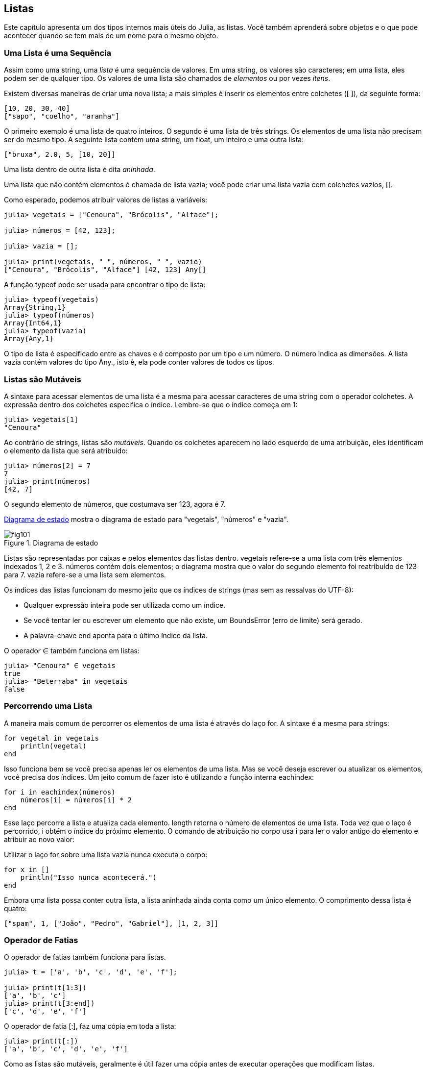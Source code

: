 [[chap10]]
== Listas

Este capítulo apresenta um dos tipos internos mais úteis do Julia, as listas. Você também aprenderá sobre objetos e o que pode acontecer quando se tem mais de um nome para o mesmo objeto.


=== Uma Lista é uma Sequência

Assim como uma string, uma _lista_ é uma sequência de valores. Em uma string, os valores são caracteres; em uma lista, eles podem ser de qualquer tipo. Os valores de uma lista são chamados de _elementos_ ou por vezes _itens_.
(((lista)))(((elemento)))(((item)))

Existem diversas maneiras de criar uma nova lista; a mais simples é inserir os elementos entre colchetes (+[ ]+), da seguinte forma:
(((operador colchetes)))

[source,julia]
----
[10, 20, 30, 40]
["sapo", "coelho", "aranha"]
----

O primeiro exemplo é uma lista de quatro inteiros. O segundo é uma lista de três strings. Os elementos de uma lista não precisam ser do mesmo tipo. A seguinte lista contém uma string, um float, um inteiro e uma outra lista:

[source,julia]
----
["bruxa", 2.0, 5, [10, 20]]
----

Uma lista dentro de outra lista é dita _aninhada_.
(((aninhada)))

Uma lista que não contém elementos é chamada de lista vazia; você pode criar uma lista vazia com colchetes vazios, +[]+.
(((lista vazia)))

Como esperado, podemos atribuir valores de listas a variáveis:

[source,@julia-repl-test chap10]
----
julia> vegetais = ["Cenoura", "Brócolis", "Alface"];

julia> números = [42, 123];

julia> vazia = [];

julia> print(vegetais, " ", números, " ", vazio)
["Cenoura", "Brócolis", "Alface"] [42, 123] Any[]
----

A função +typeof+ pode ser usada para encontrar o tipo de lista:
(((typeof)))

[source,@julia-repl-test chap10]
----
julia> typeof(vegetais)
Array{String,1}
julia> typeof(números)
Array{Int64,1}
julia> typeof(vazia)
Array{Any,1}
----

O tipo de lista é especificado entre as chaves e é composto por um tipo e um número. O número indica as dimensões. A lista +vazia+ contém valores do tipo +Any+., isto é, ela pode conter valores de todos os tipos.
(((Lista)))((("tipo", "Base", "Lista", see="Lista")))(((Any)))((("tipo", "Base", "Any", see="Any")))


=== Listas são Mutáveis

A sintaxe para acessar elementos de uma lista é a mesma para acessar caracteres de uma string com o operador colchetes. A expressão dentro dos colchetes especifica o índice. Lembre-se que o índice começa em 1:
(((operador colchetes)))(((índice)))

[source,@julia-repl-test chap10]
----
julia> vegetais[1]
"Cenoura"
----

Ao contrário de strings, listas são _mutáveis_. Quando os colchetes aparecem no lado esquerdo de uma atribuição, eles identificam o elemento da lista que será atribuido:
(((mutável)))(((comando de atribuição)))

[source,@julia-repl-test chap10]
----
julia> números[2] = 7
7
julia> print(números)
[42, 7]
----

O segundo elemento de +números+, que costumava ser 123, agora é 7.

<<fig10-1>> mostra o diagrama de estado para "vegetais", "números" e "vazia".
(((diagrama de estado)))

[[fig10-1]]
.Diagrama de estado
image::images/fig101.svg[]


Listas são representadas por caixas e pelos elementos das listas dentro. +vegetais+ refere-se a uma lista com três elementos indexados +1+, +2+ e +3+. +números+ contém dois elementos; o diagrama mostra que o valor do segundo elemento foi reatribuído de +123+ para +7+. +vazia+ refere-se a uma lista sem elementos.

Os índices das listas funcionam do mesmo jeito que os índices de strings (mas sem as ressalvas do UTF-8):

* Qualquer expressão inteira pode ser utilizada como um índice.

* Se você tentar ler ou escrever um elemento que não existe, um +BoundsError+ (erro de limite) será gerado.

* A palavra-chave +end+ aponta para o último índice da lista.
(((end)))

O operador +∈+ também funciona em listas:
(((em)))

[source,@julia-repl-test chap10]
----
julia> "Cenoura" ∈ vegetais
true
julia> "Beterraba" in vegetais
false
----


=== Percorrendo uma Lista

A maneira mais comum de percorrer os elementos de uma lista é através do laço +for+. A sintaxe é a mesma para strings:
(((percorrer)))(((declaração for)))

[source,@julia-setup chap10]
----
for vegetal in vegetais
    println(vegetal)
end
----

Isso funciona bem se você precisa apenas ler os elementos de uma lista. Mas se você deseja escrever ou atualizar os elementos, você precisa dos índices. Um jeito comum de fazer isto é utilizando a função interna +eachindex+:
(((eachindex)))((("função", "Base", "eachindex", see="eachindex")))

[source,@julia-setup chap10]
----
for i in eachindex(números)
    números[i] = números[i] * 2
end
----

Esse laço percorre a lista e atualiza cada elemento. +length+ retorna o número de elementos de uma lista. Toda vez que o laço é percorrido, +i+ obtém o índice do próximo elemento. O comando de atribuição no corpo usa +i+ para ler o valor antigo do elemento e atribuir ao novo valor:

Utilizar o laço +for+ sobre uma lista vazia nunca executa o corpo:
(((lista vazia)))

[source,@julia-setup]
----
for x in []
    println("Isso nunca acontecerá.")
end
----

Embora uma lista possa conter outra lista, a lista aninhada ainda conta como um único elemento. O comprimento dessa lista é quatro:

[source,@julia-setup]
----
["spam", 1, ["João", "Pedro", "Gabriel"], [1, 2, 3]]
----


=== Operador de Fatias

O operador de fatias também funciona para listas.
(((operador de fatias)))((("operador), "Base", "[:]", see="operador de fatias")))((("[:]", see="operador de fatias")))

[source,@julia-repl-test chap10]
----
julia> t = ['a', 'b', 'c', 'd', 'e', 'f'];

julia> print(t[1:3])
['a', 'b', 'c']
julia> print(t[3:end])
['c', 'd', 'e', 'f']
----

O operador de fatia +[:]+, faz uma cópia em toda a lista:
(((cópia)))

[source,@julia-repl-test chap10]
----
julia> print(t[:])
['a', 'b', 'c', 'd', 'e', 'f']
----

Como as listas são mutáveis, geralmente é útil fazer uma cópia antes de executar operações que modificam listas.

O operador de fatias no lado esquerdo de uma atribuição pode atualizar múltiplos elementos:

[source,@julia-repl-test chap10]
----
julia> t[2:3] = ['x', 'y'];

julia> print(t)
['a', 'x', 'y', 'd', 'e', 'f']
----


=== Biblioteca de Listas

O Julia fornece funções que operam com listas. Por exemplo, +push!+ adiciona um novo elemento ao final de uma lista:
(((push!)))((("função", "Base", "push!", see="push")))

[source,@julia-repl-test chap10]
----
julia> t = ['a', 'b', 'c'];

julia> push!(t, 'd');

julia> print(t)
['a', 'b', 'c', 'd']
----

+append!+ adiciona os elementos da segunda lista ao final da primeira:
(((append!)))((("função", "Base", "append!", see="append!")))

[source,@julia-repl-test chap10]
----
julia> t1 = ['a', 'b', 'c'];

julia> t2 = ['d', 'e'];

julia> append!(t1, t2);

julia> print(t1)
['a', 'b', 'c', 'd', 'e']
----

Esse exemplo deixa +t2+ sem modificações.

+sort!+ organiza os elementos da lista do menor para o maior:
(((sort!)))((("função", "Base", "sort!", see="sort!")))

[source,@julia-repl-test chap10]
----
julia> t = ['d', 'c', 'e', 'b', 'a'];

julia> sort!(t);

julia> print(t)
['a', 'b', 'c', 'd', 'e']
----

+sort+ retorna uma cópia dos elementos da lista em ordem:
(((sort)))((("função", "Base", "sort", see="sort")))

[source,@julia-repl-test chap10]
----
julia> t1 = ['d', 'c', 'e', 'b', 'a'];

julia> t2 = sort(t1);

julia> print(t1)
['d', 'c', 'e', 'b', 'a']
julia> print(t2)
['a', 'b', 'c', 'd', 'e']
----

[NOTE]
====
Por convenção, no Julia +!+ é anexado a nomes de funções que modificam seus argumentos.
(((!)))
====


=== Mapeamento, Filtro e Redução

Para somar todos os números de uma lista, podemos utilizar um laço da seguinte forma:

[source,@julia-setup]
----
function soma_todos(t)
    total = 0
    for x in t
        total += x
    end
    total
end
----

+total+ é iniciado em 0. Toda vez que o laço é percorrido, +pass:[+=]+ captura um elemento da lista. O operador +pass:[+=]+ fornece um jeito fácil de atualizar uma variável. Esse _comando de atribuição aumentada_,
(((comando de atribuição aumentada)))(((pass:[+=])))((("operador", "Base", "pass:[+=]", see="pass:[+=]")))

[source,julia]
----
total += x
----

é equivalente a

[source,julia]
----
total = total + x
----

Quando o laço é iniciado, +total+ acumula a soma dos elementos; uma variável usada dessa maneira é chamada de _acumuladora_.
(((acumulador)))

Adicionar elementos de uma lista é uma operação tão comum que o Julia fornece uma função interna, +sum+:
(((sum)))((("função", "Base", "sum", see="sum")))

[source,@julia-repl-test]
----
julia> t = [1, 2, 3, 4];

julia> sum(t)
10
----

Uma operação como essa que combina uma sequência de elementos a um único valor por vezes é chamada de _operação de redução_.
(((operação de redução)))

Muitas vezes, você deseja percorrer uma lista enquanto cria outra. Por exemplo, a função à seguir pega uma lista de strings e retorna uma nova lista que contém strings de caracteres maiúsculas:
(((todas_maiúsculas)))((("função", "definido pelo programador", "todas_maiúsculas")))(((uppercase)))

[source,@julia-setup]
----
function todas_maiúsculas(t)
    res = []
    for s in t
        push!(res, uppercase(s))
    end
    res
end
----

+res+ é inicializada com uma lista vazia; toda vez que laço é percorrido, anexamos o próximo elemento. Então, +res+ é outro tipo de acumulador.

Uma operação como +todas_maiúsculas+ é por vezes chamado de _mapa_ pois "mapeia" uma função (neste caso +uppercase+) a cada um dos elementos em uma sequência.
(((mapa)))

Outro tipo comum de operação é selecionar alguns dos elementos de uma lista e retornar uma sublista. Por exemplo, a seguinte função recebe uma lista de strings e retorna uma lista que contém apenas as strings com letras maiúsculas:
(((apenas_maiusculas)))((("função", "definido pelo programador", "apenas maiusculas", see="apenas_maiusculas")))

[source,@julia-setup]
----
function apenas_maiusculas(t)
    res = []
    for s in t
        if s == uppercase(s)
            push!(res, s)
        end
    end
    res
end
----

Uma operação como +apenas_maiusculas+ é chamada de _filtro_ pois seleciona alguns dos elementos e filtra outros.
(((filtro)))

Operações mais comuns de listas podem ser expressas como uma combinação de mapeamento, filtro e redução.


=== Sintaxe do Ponto

Para cada operador binário como +pass:[^]+, existe um _operador ponto_ pass:[<code>.^</code>] correspondente que é automaticamente definido para efetuar +pass:[^]+ elemento-a-elemento nas listas. Por exemplo, pass:[<code>&#91;1, 2, 3&#93; ^ 3</code>] não é definido, mas pass:[<code>&#91;1, 2, 3&#93; .^ 3</code>] é definido como calcular elemento a elemento o resultado pass:[<code>&#91;1^3, 2^3, 3^3&#93;</code>]:
(((operador ponto)))((("operador", "Base", ".", see="operador ponto")))(((".", see="operador ponto")))

[source,@julia-repl-test]
----
julia> print([1, 2, 3] .^ 3)
[1, 8, 27]
----

Qualquer função +f+ do Julia pode ser aplicada elemento a elemento à qualquer lista com a _sintaxe do ponto_. Por exemplo, para deixar uma lista de strings com todas as strings em letra maiúscula, não precisamos explicitar o laço:
(((sintaxe do ponto)))

[source,@julia-repl-test]
----
julia> t = uppercase.(["abc", "def", "ghi"]);

julia> print(t)
["ABC", "DEF", "GHI"]
----

Esse é um jeito elegante de criar mapeamentos. A função +todas_maiúsculas+ pode ser implementada em uma única linha:
(((todas_maiúsculas)))

[source,@julia-setup]
----
function todas_maiúsculas(t)
    uppercase.(t)
end
----


=== Deletando (Inserindo) Elementos

Existem várias maneiras de deletar elementos de uma lista. Se você sabe o índice do elemento que você precisa, você pode usar +splice!+:
(((splice!)))((("função", "Base", "splice!", see="splice!")))

[source,@julia-repl-test]
----
julia> t = ['a', 'b', 'c'];

julia> splice!(t, 2)
'b': ASCII/Unicode U+0062 (category Ll: Letter, lowercase)
julia> print(t)
['a', 'c']
----

+splice!+ modifica a lista e retorna o elemento que foi removido.

+pop!+ deleta e retorna o último elemento:
(((pop!)))((("função", "Base", "pop!", veja="pop!")))

[source,@julia-repl-test]
----
julia> t = ['a', 'b', 'c'];

julia> pop!(t)
'c': ASCII/Unicode U+0063 (category Ll: Letter, lowercase)
julia> print(t)
['a', 'b']
----

+popfirst!+ deleta e retorna o primeiro elemento:
(((popfirst!)))((("função", "Base", "popfirst!", see="popfirst!")))

[source,@julia-repl-test]
----
julia> t = ['a', 'b', 'c'];

julia> popfirst!(t)
'a': ASCII/Unicode U+0061 (category Ll: Letter, lowercase)
julia> print(t)
['b', 'c']
----

As funções +pushfirst!+ e +push!+ inserem, respectivamente, um elemento no início e no fim de uma lista.
(((pushfirst!)))((("função", "Base", "pushfirst!", see="pushfirst!")))(((push!)))

Se você não precisa do valor removido, você pode usar a função +deleteat!+:
(((deleteat!)))((("função", "Base", "deleteat!", see="deleteat!")))

[source,@julia-repl-test]
----
julia> t = ['a', 'b', 'c'];

julia> print(deleteat!(t, 2))
['a', 'c']
----

A função +insert!+ insere um elemento em um índice dado:
(((insert!)))((("função", "Base", "insert!", see="insert!")))

[source,@julia-repl-test]
----
julia> t = ['a', 'b', 'c'];

julia> print(insert!(t, 2, 'x'))
['a', 'x', 'b', 'c']
----


=== Listas e Strings

Uma string é uma sequência de caracteres e uma lista é uma sequência de valores, mas uma lista de caracteres não é o mesmo que uma string. Para converter uma string em uma lista de caracteres, você pode usar a função +collect+:
(((collect)))((("função", "Base", "collect", see="collect")))

[source,@julia-repl-test]
----
julia> t = collect("spam");

julia> print(t)
['s', 'p', 'a', 'm']
----

A função +collect+ divide uma sequência ou outra sequêcia em elementos individuais.

Se você quer dividir uma string em palavras, você pode usar a função +split+:
(((split)))((("função", "Base", "split", see="split")))

[source,@julia-repl-test]
----
julia> t = split("vim lhe trazer este humilde presente");

julia> print(t)
SubString{String}["vim", "lhe", "trazer", "este", "humilde", "presente"]
----

Um _argumento opcional_ chamado _delimitador_ especifica quais caracteres devem ser usados como limites de palavras. Os seguintes exemplos usam um hífen como um delimitador:
(((argumento opcional)))(((delimitador)))

[source,@julia-repl-test]
----
julia> t = split("mayday-mayday-mayday", '-');

julia> print(t)
SubString{String}["mayday", "mayday", "mayday"]
----

+join+ é o inverso de +split+. Ela recebe uma lista de strings e concatena os elementos:
(((join)))((("função", "Base", "join", see="join")))

[source,@julia-repl-test]
----
julia> t = ["vim", "lhe", "trazer", "este", "humilde", "presente"];

julia> s = join(t, ' ')
"vim lhe trazer este humilde presente"
----

Neste caso o delimitador é um caractere de espaço. Para concatenar strings sem espaços, você não precisa especificar um delimitador.


=== Objetos e Valores

Um _objeto_ é algo que uma variável pode se referir a. Até agora, você poderia usar "objeto" e "valor" sem distinção.
(((objeto)))(((variável)))(((valor)))

Se você executar estes comandos de atribuições:

[source,julia]
----
a = "banana"
b = "banana"
----

Sabemos que ambas +a+ e +b+ referem-se a uma string, mas não sabemos se eles referem à _mesma_ string. Existem dois estados possíveis, mostrados na Figura 10-2.
(((diagrama de estado)))

.Diagrama de estado
image::images/fig102.svg[]


Em um caso, +a+ e +b+ referem-se a dois objetos diferentes que possuem o mesmo valor. No segundo caso, elas referem-se ao mesmo objeto.

Para verificar se duas variáveis referem-se ao mesmo objeto, você pode usar o operador +=+ (*+\equiv TAB+*) ou +===+.
(((≡)))((("operador", "Base", "≡", see="≡")))((("===", see="≡")))

[source,@julia-repl-test]
----
julia> a = "banana"
"banana"
julia> b = "banana"
"banana"
julia> a ≡ b
true
----

Nesse exemplo, o Julia apenas criou um objeto string, e ambos +a+ e +b+ referem-se a ele. Mas quando você cria duas listas, você obtém dois objetos:

[source,@julia-repl-test]
----
julia> a = [1, 2, 3];

julia> b = [1, 2, 3];

julia> a ≡ b
false
----

Portanto, o diagrama de estado se parece com <<fig10-3>>.
(((diagrama de estado)))

[[fig10-3]]
.Diagrama de estado
image::images/fig103.svg[]


Nesse caso poderíamos dizer que as duas listas são _equivalentes_, porque possuem os mesmos elementos, mas não _idênticos_, porque elas não são o mesmo objeto. Se dois objetos são idênticos, eles também são equivalentes, mas se eles são equivalentes, eles não necessariamente são idênticos.
(((equivalentes)))(((idênticos)))

Para sermos mais precisos, um objeto possui um valor. Se você avaliar +[1, 2, 3]+, você obterá um objeto lista cujo o valor é uma sequência de inteiros. Se uma outra lista possuir os mesmos elementos, dizemos que eles tem os mesmos valores, mas que não são o mesmo objeto.


=== Alias

Se +a+ refere-se a um objeto e você atribuir +b = a+, então ambas variáveis irão se referir ao mesmo objeto:

[source,@julia-repl-test chap10]
----
julia> a = [1, 2, 3];

julia> b = a;

julia> b ≡ a
true
----

O diagrama de estado se parece com <<fig10-4>>.

[[fig10-4]]
.Diagrama de estado
image::images/fig104.svg[]


A associação de uma variável com um objeto é chamado de _referência_. Nesse exemplo, existem duas referências ao mesmo objeto.
(((referência)))

Um objeto com mais de uma referência contém mais de um nome, dizemos então que esse objeto é um _alias_.
(((alias)))

Se um objeto alias for mutável, as alterações feitas com um alias afetam o outro:
(((mutável)))

[source,@julia-repl-test chap10]
----
julia> b[1] = 42
42
julia> print(a)
[42, 2, 3]
----

[WARNING]
====
Embora esse comportamento possa ser útil, está propenso a erros. Em geral, é mais seguro evitar alias quando você estiver trabalhando com objetos mutáveis.
====

Para objetos imutáveis, como strings, o alias não é um problema. Neste exemplo:

[source,@julia-setup]
----
a = "banana"
b = "banana"
----

Quase nunca faz diferença se +a+ e +b+ referem-se a mesma string ou não.


=== Argumentos de Listas

Quando você passa uma lista para uma função, a função recebe uma referência para a lista. Se a função modifica a lista, quem chama nota a diferença. Por exemplo, +deleta_cabeça!+ remove o primeiro elemento de uma lista:
(((deleta_cabeça!)))((("função", "definido pelo programador", "deleta_cabeça!", see="deleta_cabeça!")))(((popfirst!)))

[source,@julia-setup chap10]
----
function deleta_cabeça!(t)
    popfirst!(t)
end
----

Segue abaixo como isto é utilizado:

[source,@julia-repl-test chap10]
----
julia> letras = ['a', 'b', 'c'];

julia> deleta_cabeça!(letras);

julia> print(letters)
['b', 'c']
----

O parâmetro +t+ e a variável +letras+ são alias para o mesmo objeto. O diagrama de estado se parece com a <<fig10-5>>.
(((diagrama de estado)))

[[fig10-5]]
.Diagrama de estado
image::images/fig105.svg[]

Já que a lista é compartilhada por dois quadros, eu a desenhei entre eles.

É importante distinguir operações que modificam listas de operações que criam novas listas. Por exemplo, +push!+ modifica uma lista, mas +vcat+ cria uma nova lista.
(((push!)))(((vcat)))((("função", "Base", "vcat", see="vcat")))

Aqui vai um exemplo usando +push!+:

[source,@julia-repl-test chap10]
----
julia> t1 = [1, 2];

julia> t2 = push!(t1, 3);

julia> print(t1)
[1, 2, 3]
----

+t2+ é um alias de +t1+.

E aqui, um exemplo de +vcat+:

[source,@julia-repl-test chap10]
----
julia> t3 = vcat(t1, [4]);

julia> print(t1)
[1, 2, 3]
julia> print(t3)
[1, 2, 3, 4]
----

O resultado de +vcat+ é uma nova lista e a lista original permanece inalterada.

Essa diferença é importante quando você escreve funções que devem modificar listas.

Por exemplo, essa função _não_ deleta a cabeça de uma lista:
(((não_deleta_cabeça)))((("função", "definido pelo programador", "não_deleta_cabeça", see="não_deleta_cabeça")))

[source,@julia-setup chap10]
----
function não_deleta_cabeça(t)
    t = t[2:end]                # ERRADO!
end
----

O operador de fatia cria uma nova lista e a atribuição faz com que +t+ se refira a ela, mas isso não afeta quem a chama.
(((operador de fatia)))

[source,@julia-repl-test chap10]
----
julia> t4 = não_deleta_cabeça(t3);

julia> print(t3)
[1, 2, 3, 4]
julia> print(t4)
[2, 3, 4]
----

No início de +não_deleta_cabeça+, +t+ e +t3+ referem-se à mesma lista. No final, +t+ refere-se a uma nova lista, mas +t3+ continua a referir-se à lista original, que não foi modificada.

Uma alternativa é escrever uma função que cria e retorna uma nova lista. Por exemplo, +calda+ retorna todos, exceto o primeiro elemento de uma lista:
(((calda)))((("função", "definido pelo programador", "calda", see="calda")))

[source,@julia-setup chap10]
----
function calda(t)
    t[2:end]
end
----

Essa função deixa a lista original sem modificações. Veja como ela é usada:

[source,@julia-repl-test chap10]
----
julia> calda = ['a', 'b', 'c'];

julia> resto = calda(letras);

julia> print(rest)
['b', 'c']
----


=== Depuração

O uso descuidado de listas (e outros objetos mutáveis) pode levar longas horas para depurar. Veja algumas armadilhas comuns e maneiras de como evitá-las:
(((depuração)))

* A maioria das funções de lista modifica o argumento. É o oposto das funções de strings, que retornam uma nova string e deixam a original em paz.
+
Se você está acostumado a escrever código de string como:
(((faixa)))(((sort!)))
+
[source,julia]
----
nova_palavra = strip(palavra)
----
+
É tentador escrever código de lista assim:
+
[source,julia]
----
t2 = sort!(t1)
----
+
Como +sort!+ retorna a lista original modificada +t1+, +t2+ é um alias de +t1+.
+
[TIP]
====
Antes de usar funções e operadores de lista, você deve ler a documentação com cuidado e testá-los no modo interativo.
====

* Escolha um idioma e fique com ele.
+
Parte do problema com listas é que existem muitas maneiras de fazer as coisas. Por exemplo, para remover um elemento de uma lista, você pode usar +pop!+, +popfirst!+, +delete_at+ ou até mesmo uma atribuição de fatia. Para adicionar um elemento, você pode usar +push!+, +pushfirst!+, +insert!+ Ou +vcat+. Supondo que +t+ é uma lista e +x+ é um elemento da lista, os seguintes estão corretos:
(((push!)))(((pushfirst!)))(((insert!)))(((vcat)))
+
[source,julia]
----
insert!(t, 4, x)
push!(t, x)
append!(t, [x])
----
+
E os seguintes estão errados
+
[source,julia]
----
insert!(t, 4, [x])         # ERRADO!
push!(t, [x])              # ERRADO!
----

* Faça cópias para evitar alias.
+
Se você quer usar uma função como +sort!+ que modifica o argumento, mas você precisa manter a lista original, você pode fazer uma cópia:
(((sort!)))
+
[source,@julia-repl-test chap10]
----
julia> t = [3, 1, 2];

julia> t2 = t[:]; # t2 = copy(t)

julia> sort!(t2);

julia> print(t)
[3, 1, 2]
julia> print(t2)
[1, 2, 3]
----
+
Nesse exemplo, você também pode usar a função interna +sort+, que retorna uma nova lista ordenada e deixa a original em paz:
(((ordenar)))
+
[source,@julia-repl-test chap10]
----
julia> t2 = sort(t);

julia> println(t)
[3, 1, 2]
julia> println(t2)
[1, 2, 3]
----


=== Glossário

lista (_array_)::
Uma sequência de valores.
(((lista)))

elemento::
Um dos valores de uma lista (ou outra sequência), também chamado de itens.
(((elemento)))

lista aninhada::
Uma lista que é um elemento de uma outra lista.
(((lista aninhada)))

acumulador::
Uma variável que é utilizada em um laço para adicionar ou acumular resultados.
(((acumulador)))

atribuição aumentada::
Uma atribuição que atualiza o valor de uma variável utilizando um operador como +=+.
(((atribuição aumentada)))

operador ponto::
Um operador binário que é aplicado elemento a elemento de uma lista
(((operador ponto)))

sintaxe do ponto::
Sintaxe utilizada para aplicar uma função elemento a elemento a qualquer lista.
(((sintaxe do ponto)))

operador de redução::
Um padrão de processamento que percorre uma sequência e acumula os elementos em um único resultado.
(((operador de redução)))

mapa::
Um padrão de processamento que percorre uma sequência e executa uma operação em cada elemento.
(((mapa)))

filtro::
Um padrão de processamento que percorre uma sequência e seleciona os elementos que atendem a algum critério.
(((filtro)))

objeto::
Algo que uma variável pode se referir. Um objeto tem um tipo e um valor.
(((objeto)))

equivalente::
Contém o mesmo valor.
(((equivalente)))

idêntico::
Ser o mesmo objeto (o que implica equivalência).
(((idêntico)))

referência::
Associação entre uma variável e seu valor.
(((referência)))

alias::
Uma circunstância no qual duas ou mais variáveis referem-se ao mesmo objeto.
(((alias)))

argumentos opcionais::
Argumentos que não são obrigatórios.
(((argumentos opcionais)))

delimitador::
Um caractere ou string utilizada para indicar onde uma string deve ser cortada.
(((delimitador)))


=== Exercícios

[source,@julia-eval chap10]
----
function soma_aninhada(t)
  total = 0
  for aninhado in t
    total += sum(aninhado)
  end
  total
end;

function soma_cumulativa(t)
  total = 0
  res = []
  for x in t
    total += x
    push!(res, total)
  end
  res
end;

function interior(t)
  t[2:end-1]
end;

function interior!(t)
  popfirst!(t)
  pop!(t)
  nothing
end;

function é_ordenada(t)
  t == sort(t)
end;
----

[[ex10-1]]
===== Exercício 10-1

Escreva uma função chamada +soma_aninhada+ que recebe uma lista de listas de números inteiros e some os elementos de todas as listas aninhadas. Por exemplo:
(((soma_aninhada)))((("função", "definido pelo programador", "soma_aninhada", see="soma_aninhada")))

[source,@julia-repl-test chap10]
----
julia> t = [[1, 2], [3], [4, 5, 6]];

julia> soma_aninhada(t)
21
----

[[ex10-2]]
===== Exercício 10-2

Escreva uma função chamada +soma_cumulativa+ que recebe uma lista de números e retorne a soma cumulativa; isto é, uma nova lista em que o latexmath:[\(i\)]-ésimo elemento é a soma do primeiro elemento latexmath:[\(i\)] da lista original. Por exemplo:
(((soma_cumulativa)))((("função", "definido pelo programador", "soma_cumulativa", see="soma_cumulativa")))

[source,@julia-repl-test chap10]
----
julia> t = [1, 2, 3];

julia> print(soma_cumulativa(t))
Any[1, 3, 6]
----

[[ex10-3]]
===== Exercício 10-3

Escreva uma função chamada +interior+ que recebe uma lista e retorna uma nova lista que não contém o primeiro e o último elemento. Por exemplo:
(((interior)))((("função", "definido pelo programador", "interior", see="interior")))

[source,@julia-repl-test chap10]
----
julia> t = [1, 2, 3, 4];

julia> print(interior(t))
[2, 3]
----

[[ex10-4]]
===== Exercício 10-4

Escreva uma função chamada +interior!+ que recebe uma lista, modifique-a removendo o primeiro e o último elemento e retorne +nothing+. Por exemplo:
(((interior!)))((("função", "definido pelo programador", "interior!", see="interior!")))

[source,@julia-repl-test chap10]
----
julia> t = [1, 2, 3, 4];

julia> interior!(t)

julia> print(t)
[2, 3]
----

[[ex10-5]]
===== Exercício 10-5

Escreva uma função chamada +é_ordenada+ que use uma lista como parâmetro e retorne +true+ se a lista estiver ordenada em ordem crescente e +false+ caso contrário. Por exemplo:
(((é_ordenada)))((("função", "definido pelo programador", "é_ordenada", see="é_ordenada")))

[source,@julia-repl-test chap10]
----
julia> é_ordenada([1, 2, 2])
true
julia> é_ordenada(['b', 'a'])
false
----

[[ex10-6]]
===== Exercício 10-6

Duas palavras são anagramas se você puder reorganizar as letras de uma para formar a outra. Escreva uma função chamada +é_anagrama+ que recebe duas strings e retorne +true+ se elas forem anagramas.
(((é_anagrama)))((("função", "definido pelo programador", "é_anagrama", see="é_anagrama")))

[[ex10-7]]
===== Exercise 10-7

Escreva uma função chamada +tem_duplicatas+ que recebe uma lista e retorne +true+ se houver algum elemento que apareça mais de uma vez. Ela não deve modificar a lista original.
(((tem_duplicatas)))((("função", "definido pelo programador", "tem_duplicatas", see="tem_duplicatas")))

[[ex10-8]]
===== Exercício 10-8

Este exercício refere-se ao chamado Paradoxo de Aniversário, sobre o qual você pode ler em https://pt.wikipedia.org/wiki/Paradoxo_do_anivers%C3%A1rio.
(((Paradoxo de Aniversário)))

Se houver 23 alunos em sua turma, quais são as chances de vocês dois terem o mesmo aniversário? Você pode estimar essa probabilidade gerando amostras aleatórias de 23 aniversários e verificando correspondências.
(((rand)))((("função", "Base", "rand", see="rand")))

[TIP]
====
Você pode gerar aniversários aleatórios com +rand(1:365)+.
====

[[ex10-9]]
===== Exercício 10-9

Escreva uma função que leia o arquivo +words.txt+ e crie uma lista com um elemento por palavra. Escreva duas versões dessa função, uma usando +push!+ e a outra usando o idioma +t=[pass:[t ...], x]+. Qual delas demora mais para ser executada? Por quê?
(((push!)))

[[ex10-10]]
===== Exercício 10-10

Para verificar se uma palavra está na lista de palavras, você poderia usar o operador +∈+, mas isto seria lento porque  as palavras seriam pesquisadas em ordem.

Como as palavras estão em ordem alfabética, podemos acelerar as coisas com uma busca bissecção (também conhecida como busca binária), que é semelhante ao que você faz quando procura uma palavra no dicionário. Você começa no meio e verifica se a palavra que você procura vem antes da palavra no meio da lista. Nesse caso, você pesquisa a primeira metade da lista da mesma maneira. Caso contrário, você pesquisará a segunda metade.

De qualquer forma, você reduz pela metade o espaço restante da busca. Se a lista de palavras possuir113.809 palavras, serão necessárias 17 etapas para encontrar a palavra ou concluir que ela não está na lista.

Escreva uma função chamada +em_bisseção+ que usa uma lista ordenada e um valor-alvo e retorna +true+ se a palavra estiver na lista e +false+ se não estiver.
(((é_bisseção)))((("função", "definido pelo programador", "é_bisseção", see="é_bisseção")))

[[ex10-11]]
===== Exercício 10-11

Duas palavras são um “par reverso” se uma for o inverso da outra. Escreva um programa +par_reverso+ que encontre todos os pares reversos na lista de palavras.
(((par_reverso)))((("função", "definido pelo programador", "par_reverso", see="par_reverso")))

Duas palavras "interligam" se receber letras alternadas de cada uma forma uma nova palavra. Por exemplo, "micro" e "ondas" se interligam para formar "microondas".
(((interligar)))

Crédito: Este exercício é inspirado em um exemplo em http://puzzlers.org.

. Escreva um programa que encontre todos os pares de palavras que se entrelaçam.
+
[TIP]
====
Não enumere todos os pares!
====

. Você consegue encontrar alguma palavra interligada/entrelaçada de três vias; isto é, toda terceira letra forma uma palavra, começando na primeira, segunda ou terceira?

